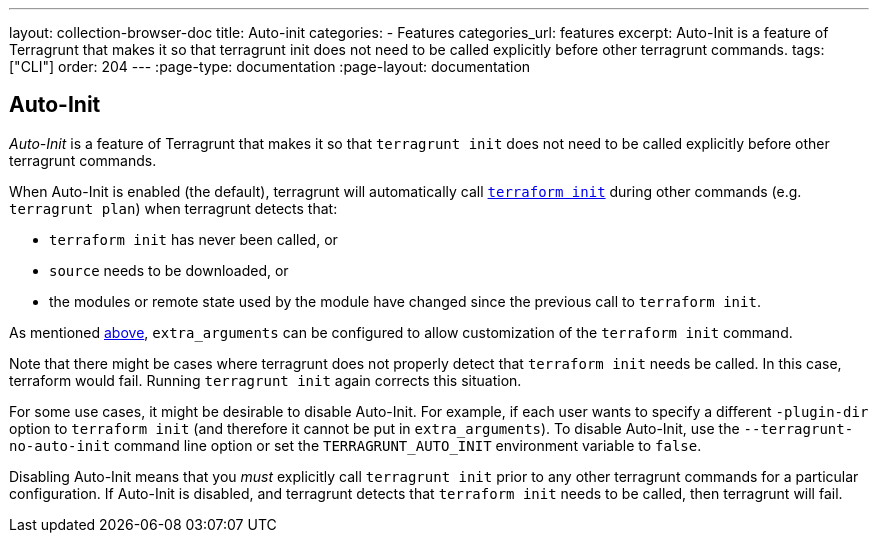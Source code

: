 ---
layout: collection-browser-doc
title: Auto-init
categories:
  - Features
categories_url: features
excerpt: Auto-Init is a feature of Terragrunt that makes it so that terragrunt init does not need to be called explicitly before other terragrunt commands.
tags: ["CLI"]
order: 204
---
:page-type: documentation
:page-layout: documentation

:toc:
:toc-placement!:

// GitHub specific settings. See https://gist.github.com/dcode/0cfbf2699a1fe9b46ff04c41721dda74 for details.
ifdef::env-github[]
:tip-caption: :bulb:
:note-caption: :information_source:
:important-caption: :heavy_exclamation_mark:
:caution-caption: :fire:
:warning-caption: :warning:
toc::[]
endif::[]

== Auto-Init

_Auto-Init_ is a feature of Terragrunt that makes it so that `terragrunt init` does not need to be called explicitly before other terragrunt commands.

When Auto-Init is enabled (the default), terragrunt will automatically call https://www.terraform.io/docs/commands/init.html[`terraform init`] during other commands (e.g. `terragrunt plan`) when terragrunt detects that:

* `terraform init` has never been called, or
* `source` needs to be downloaded, or
* the modules or remote state used by the module have changed since the previous call to `terraform init`.

As mentioned link:#extra_arguments-for-init[above], `extra_arguments` can be configured to allow customization of the `terraform init` command.

Note that there might be cases where terragrunt does not properly detect that `terraform init` needs be called. In this case, terraform would fail. Running `terragrunt init` again corrects this situation.

For some use cases, it might be desirable to disable Auto-Init. For example, if each user wants to specify a different `-plugin-dir` option to `terraform init` (and therefore it cannot be put in `extra_arguments`). To disable Auto-Init, use the `--terragrunt-no-auto-init` command line option or set the `TERRAGRUNT_AUTO_INIT` environment variable to `false`.

Disabling Auto-Init means that you _must_ explicitly call `terragrunt init` prior to any other terragrunt commands for a particular configuration. If Auto-Init is disabled, and terragrunt detects that `terraform init` needs to be called, then terragrunt will fail.
